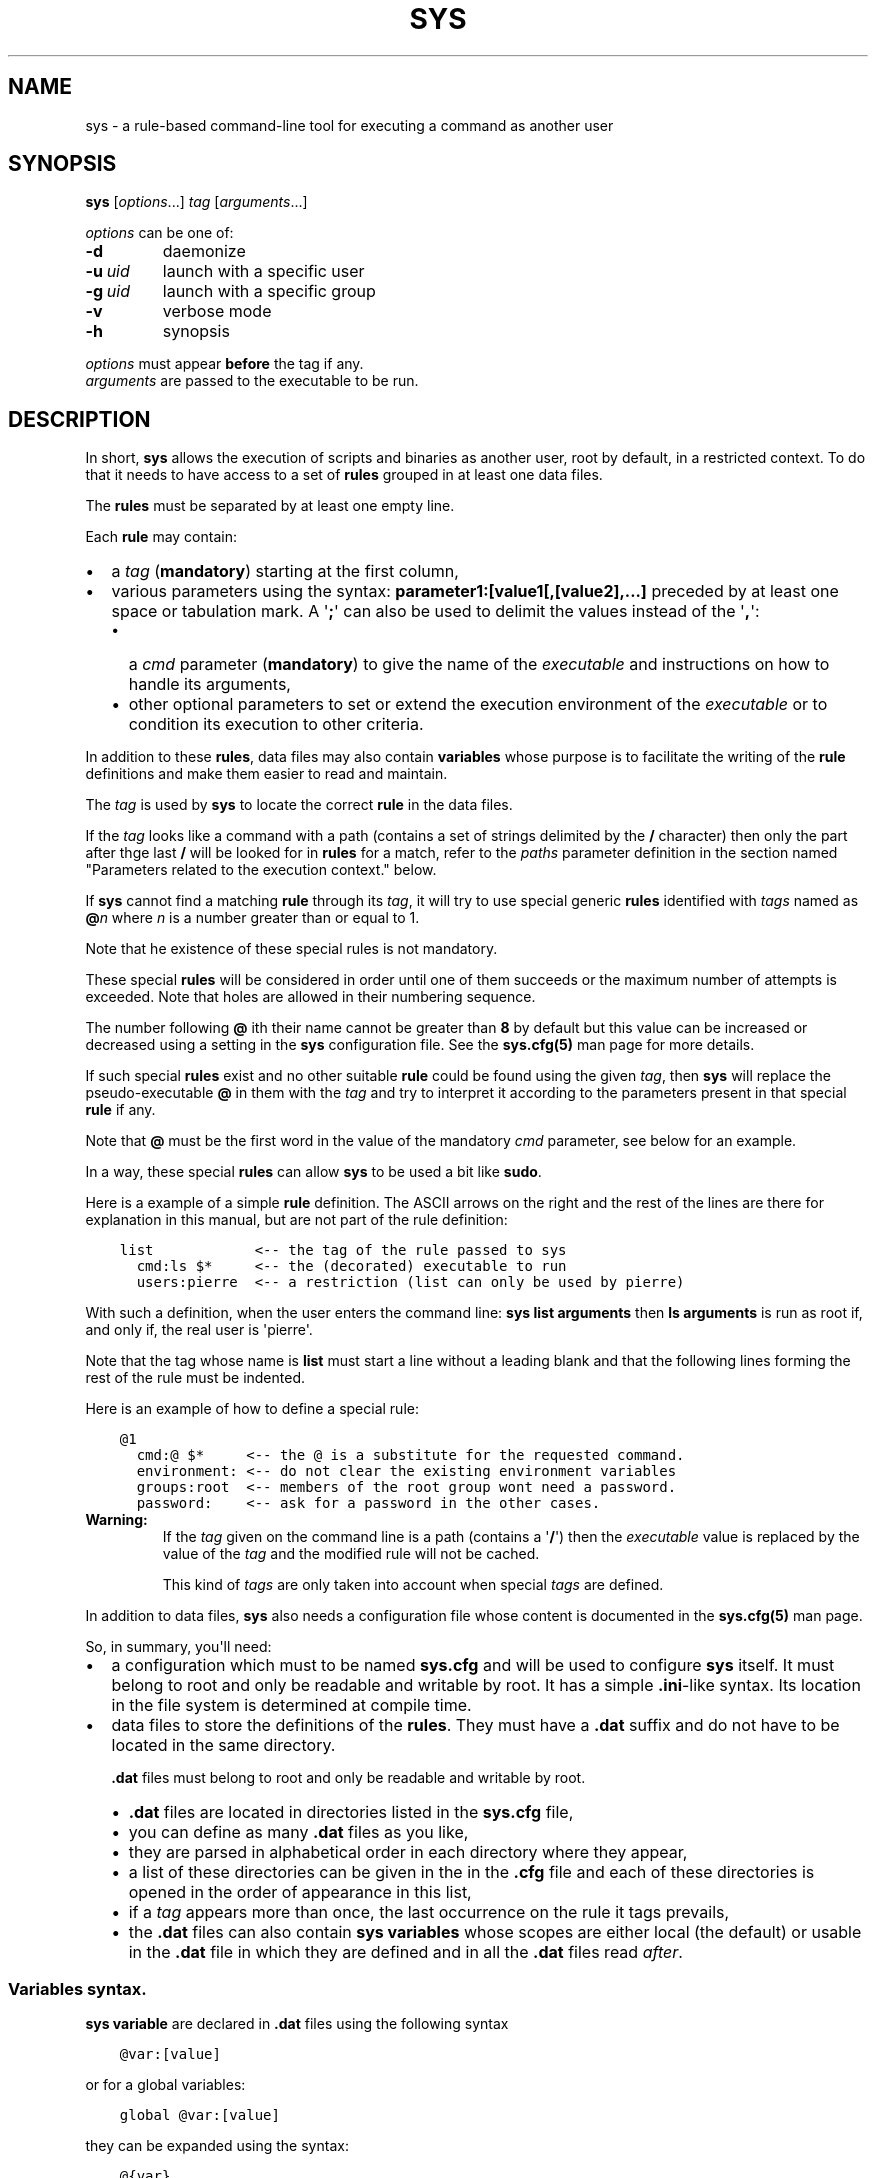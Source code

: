 .\" Man page generated from reStructuredText.
.
.
.nr rst2man-indent-level 0
.
.de1 rstReportMargin
\\$1 \\n[an-margin]
level \\n[rst2man-indent-level]
level margin: \\n[rst2man-indent\\n[rst2man-indent-level]]
-
\\n[rst2man-indent0]
\\n[rst2man-indent1]
\\n[rst2man-indent2]
..
.de1 INDENT
.\" .rstReportMargin pre:
. RS \\$1
. nr rst2man-indent\\n[rst2man-indent-level] \\n[an-margin]
. nr rst2man-indent-level +1
.\" .rstReportMargin post:
..
.de UNINDENT
. RE
.\" indent \\n[an-margin]
.\" old: \\n[rst2man-indent\\n[rst2man-indent-level]]
.nr rst2man-indent-level -1
.\" new: \\n[rst2man-indent\\n[rst2man-indent-level]]
.in \\n[rst2man-indent\\n[rst2man-indent-level]]u
..
.TH "SYS" 8 "2023" "" "Utilities"
.SH NAME
sys \- a rule-based command-line tool for executing a command as another user
.\" ###################################################################
.\" Copyright 2022, Pierre Gentile (p.gen.progs@gmail.com)
.\" 
.\" This Source Code Form is subject to the terms of the Mozilla Public
.\" License, v. 2.0. If a copy of the MPL was not distributed with this
.\" file, You can obtain one at https://mozilla.org/MPL/2.0/.
.\" ###################################################################
.
.SH SYNOPSIS
.sp
\fBsys\fP [\fIoptions\fP\&...] \fItag\fP [\fIarguments\fP\&...]
.sp
\fIoptions\fP can be one of:
.INDENT 0.0
.TP
.B  \-d
daemonize
.TP
.BI \-u \ uid
launch with a specific user
.TP
.BI \-g \ uid
launch with a specific group
.TP
.B  \-v
verbose mode
.TP
.B  \-h
synopsis
.UNINDENT
.nf

\fIoptions\fP must appear \fBbefore\fP the tag if any.
\fIarguments\fP are passed to the executable to be run.
.fi
.sp
.SH DESCRIPTION
.sp
In short, \fBsys\fP allows the execution of scripts and binaries as another
user, root by default, in a restricted context.
To do that it needs to have access to a set of \fBrules\fP grouped in at least
one data files.
.sp
The \fBrules\fP must be separated by at least one empty line.
.sp
Each \fBrule\fP may contain:
.INDENT 0.0
.IP \(bu 2
a \fItag\fP (\fBmandatory\fP) starting at the first column,
.IP \(bu 2
various parameters using the syntax: \fBparameter1:[value1[,[value2],...]\fP
preceded by at least one space or tabulation mark.
A \(aq\fB;\fP\(aq can also be used to delimit the values instead of the \(aq\fB,\fP\(aq:
.INDENT 2.0
.IP \(bu 2
a \fIcmd\fP parameter (\fBmandatory\fP) to give the name of the \fIexecutable\fP
and instructions on how to handle its arguments,
.IP \(bu 2
other optional parameters to set or extend the execution environment
of the \fIexecutable\fP or to condition its execution to other criteria.
.UNINDENT
.UNINDENT
.sp
In addition to these \fBrules\fP, data files may also contain \fBvariables\fP
whose purpose is to facilitate the writing of the \fBrule\fP definitions
and make them easier to read and maintain.
.sp
The \fItag\fP is used by \fBsys\fP to locate the correct \fBrule\fP in the
data files.
.sp
If the \fItag\fP looks like a command with a path (contains a set of strings
delimited by the \fB/\fP character) then only the part after thge last
\fB/\fP will be looked for in \fBrules\fP for a match, refer to the \fIpaths\fP
parameter definition in the section named \(dqParameters related to the
execution context.\(dq below.
.sp
If \fBsys\fP cannot find a matching \fBrule\fP through its \fItag\fP, it will
try to use special generic \fBrules\fP identified with \fItags\fP named as
\fB@\fP\fIn\fP where \fIn\fP is a number greater than or equal to 1.
.sp
Note that he existence of these special rules is not mandatory.
.sp
These special \fBrules\fP will be considered in order until one of them
succeeds or the maximum number of attempts is exceeded.
Note that holes are allowed in their numbering sequence.
.sp
The number following \fB@\fP ith their name cannot be greater than \fB8\fP
by default but this value can be increased or decreased using a setting
in the \fBsys\fP configuration file.
See the \fBsys.cfg(5)\fP man page for more details.
.sp
If such special \fBrules\fP exist and no other suitable \fBrule\fP
could be found using the given \fItag\fP, then \fBsys\fP will replace the
pseudo\-executable \fB@\fP in them with the \fItag\fP and try to interpret it
according to the parameters present in that special \fBrule\fP if any.
.sp
Note that \fB@\fP must be the first word in the value of the mandatory \fIcmd\fP
parameter, see below for an example.
.sp
In a way, these special \fBrules\fP can allow \fBsys\fP to be used a bit like
\fBsudo\fP\&.
.sp
Here is a example of a simple \fBrule\fP definition.
The ASCII arrows on the right and the rest of the lines are there for
explanation in this manual, but are not part of the rule definition:
.INDENT 0.0
.INDENT 3.5
.sp
.nf
.ft C
list            <\-\- the tag of the rule passed to sys
  cmd:ls $*     <\-\- the (decorated) executable to run
  users:pierre  <\-\- a restriction (list can only be used by pierre)
.ft P
.fi
.UNINDENT
.UNINDENT
.sp
With such a definition, when the user enters the command line:
\fBsys list arguments\fP then \fBls arguments\fP is run as root if, and only
if, the real user is \(aqpierre\(aq.
.sp
Note that the tag whose name is \fBlist\fP must start a line without a
leading blank and that the following lines forming the rest of the rule
must be indented.
.sp
Here is an example of how to define a special rule:
.INDENT 0.0
.INDENT 3.5
.sp
.nf
.ft C
@1
  cmd:@ $*     <\-\- the @ is a substitute for the requested command.
  environment: <\-\- do not clear the existing environment variables
  groups:root  <\-\- members of the root group wont need a password.
  password:    <\-\- ask for a password in the other cases.
.ft P
.fi
.UNINDENT
.UNINDENT
.INDENT 0.0
.TP
.B Warning:
If the \fItag\fP given on the command line is a path (contains a \(aq\fB/\fP\(aq)
then the \fIexecutable\fP value is replaced by the value of the \fItag\fP and
the modified rule will not be cached.
.sp
This kind of \fItags\fP are only taken into account when special \fItags\fP
are defined.
.UNINDENT
.sp
In addition to data files, \fBsys\fP also needs a configuration file whose
content is documented in the \fBsys.cfg(5)\fP man page.
.sp
So, in summary, you\(aqll need:
.INDENT 0.0
.IP \(bu 2
a configuration which must to be named \fBsys.cfg\fP and will be used to
configure \fBsys\fP itself.
It must belong to root and only be readable and writable by root.
It has a simple \fB\&.ini\fP\-like syntax.
Its location in the file system is determined at compile time.
.IP \(bu 2
data files to store the definitions of the \fBrules\fP\&.
They must have a \fB\&.dat\fP suffix and do not have to be located in the
same directory.
.sp
\fB\&.dat\fP files must belong to root and only be readable and writable
by root.
.INDENT 2.0
.IP \(bu 2
\fB\&.dat\fP files are located in directories listed in the \fBsys.cfg\fP
file,
.IP \(bu 2
you can define as many \fB\&.dat\fP files as you like,
.IP \(bu 2
they are parsed in alphabetical order in each directory where they
appear,
.IP \(bu 2
a list of these directories can be given in the in the \fB\&.cfg\fP file
and each of these directories is opened in the order of appearance
in this list,
.IP \(bu 2
if a \fItag\fP appears more than once, the last occurrence on the rule
it tags prevails,
.IP \(bu 2
the \fB\&.dat\fP files can also contain \fBsys\fP \fBvariables\fP whose
scopes are either local (the default) or usable in the \fB\&.dat\fP file
in which they are defined and in all the \fB\&.dat\fP files read \fIafter\fP\&.
.UNINDENT
.UNINDENT
.SS Variables syntax.
.sp
\fBsys\fP \fBvariable\fP are declared in \fB\&.dat\fP files using the
following syntax
.INDENT 0.0
.INDENT 3.5
.sp
.nf
.ft C
@var:[value]
.ft P
.fi
.UNINDENT
.UNINDENT
.sp
or for a global variables:
.INDENT 0.0
.INDENT 3.5
.sp
.nf
.ft C
global @var:[value]
.ft P
.fi
.UNINDENT
.UNINDENT
.sp
they can be expanded using the syntax:
.INDENT 0.0
.INDENT 3.5
.sp
.nf
.ft C
@{var}
.ft P
.fi
.UNINDENT
.UNINDENT
.sp
A \fBsys\fP \fBvariable\fP cannot be destroyed but can be given an empty
value.
.sp
A \fBvariable\fP definition must start at a beginning of a line in a
\fB\&.dat\fP file, just like a \fItag\fP\&.
.sp
The scope of a \fBvariable\fP is local to the \fB\&.dat\fP file in which it
is defined except when it is a global \fBvariable\fP\&.
The content of a global variable is not reset when parsing the
next \fB\&.dat\fP files.
.sp
\fBVariables\fP (local or global) must be defined before they can be used,
so only objects that appear after their definitions can use them.
.sp
Variables definitions can take more than one line using so called
\fIcontinuation lines\fP\&.
\fIcontinuation lines\fP starts with at least one leading space or tabulation
mark followed by the character \(aq\fB>\fP\(aq and the remaining content value.
.sp
Here is an example of a \fBvariable\fP defined using 3 lines:
.INDENT 0.0
.INDENT 3.5
.sp
.nf
.ft C
@a:first_part\e
  >\-second_part\e
  >\-last_pert
.ft P
.fi
.UNINDENT
.UNINDENT
.sp
This is equivalent to:
.INDENT 0.0
.INDENT 3.5
.sp
.nf
.ft C
@a:first_part\-second_part\-last_pert
.ft P
.fi
.UNINDENT
.UNINDENT
.sp
Blanks after the \(aq>\(aq are significant.
.sp
When the last character of a line in a \fBvariable\fP definition is not
followed by a \fB\e\fP, a newline character if automatically inserted when
continuation lines are present.
.SS Rules syntax.
.sp
\fBrules\fP in \fB\&.dat\fP files must be defined using the following syntax:
.INDENT 0.0
.IP \(bu 2
the \fItag\fP must start at the beginning of a line,
.IP \(bu 2
all the following lines describing the parameters on the \fBrule\fP and
must be indented by at least one space or tabulation mark, the number
of these blanks is free and can vary,
.IP \(bu 2
these lines must respect the following syntax:
.INDENT 2.0
.INDENT 3.5
.sp
.nf
.ft C
[!]name:[value1[,value2,...]]
%plugin:plugin_file,plugin_arg1,plugin_arg2,...
$variable:[value]
$pattern:value
.ft P
.fi
.UNINDENT
.UNINDENT
.sp
Note that the semicolon (\fB;\fP) can also be used instead of the comma
(\fB,\fP) to separate parameter values.
.sp
Most parameters have their function reversed when prefixed with the
character \(aq\fB!\fP\(aq.
.sp
Some parameters take only zero or one values.
.sp
The variable prefixed by a \(aq\fB$\fP\(aq in the syntax above is an
Unix environment variable, not a \fBsys\fP variable.
.IP \(bu 2
A \fBrule\fP must be followed by at least one empty line (except for
the last one in a given \fB\&.dat\fP file), but cannot contain empty lines.
.UNINDENT
.sp
Here\(aqs an example of a rule:
.INDENT 0.0
.INDENT 3.5
.sp
.nf
.ft C
ksh
  cmd:ksh $*
  uid:root
  gid:sys
  $PS1:\(aqsys@${HOSTNAME} # \(aq
  environment:
  groups:root,@{admin},wheel
  paths:/bin,/usr/bin
.ft P
.fi
.UNINDENT
.UNINDENT
.sp
As with \fBvariables\fP, each item in an \fBrule\fP can be defined on more than
one line using continuation lines introduced by the continuation character
\(aq\fB>\fP\(aq.
.sp
Example:
.INDENT 0.0
.INDENT 3.5
.sp
.nf
.ft C
groups:root\e
  >,@{admin}\e
      >,wheel
.ft P
.fi
.UNINDENT
.UNINDENT
.sp
The detailed syntax after the \fItag\fP is described below.
.SS Recognized parameters in rules:
.sp
The parameters can be grouped in four categories:
.INDENT 0.0
.IP \(bu 2
those related to the execution context,
.IP \(bu 2
those related to the users,
.IP \(bu 2
those related to restrictions, regular or custom (plugins).
.IP \(bu 2
the \fIcmd\fP parameter describing the command line to be run.
.UNINDENT
.INDENT 0.0
.TP
.B Important:
.INDENT 7.0
.IP \(bu 2
Each parameter can be followed by a comma\-separated list of values.
These values may often be extended regular expressions implicitly
bounded be a starting \fB^\fP and an ending \fB$\fP to prevent stupid
mistakes, we\(aqll call them \(dqconstrained extended regular expressions\(dq
in the following.
.IP \(bu 2
Remember that the semicolon can also be used to delimit parameter
values instead of the comma in the following.
.UNINDENT
.UNINDENT
.SS Parameters related to the execution context.
.INDENT 0.0
.TP
.B \fIenvironment\fP:
The syntax is: \fBenvironment:[\-,][command_line_1,command_line_2,...]\fP
.sp
The negative form (with a leading \fB!\fP) if present will be ignored.
.sp
\fBcommand_line_1\fP, \fBcommand_line_2\fP, ... will be run in sequence
and must provide on their standard outputs a list on lines containing
shell environment variables affectations in the form \fBname=value\fP\&.
The first command on these command lines must include a full path.
.sp
If \fB\-\fP is present then the initial environment will be cleared
before the execution of the command lines.
.sp
if no values are given, then the current environment is inherited
by the command to be executed, possibly completed or surcharged by
some variables, see \fIVariable\fP below.
.sp
Examples:
.INDENT 7.0
.IP \(bu 2
\fBenvironment:\-,/opt/script\fP considers the output of
\fB/opt/script\fP to create a list of environment variable settings
after having cleaned the old environment
.IP \(bu 2
\fBenvironment:\fP transmits the current environment to the
command to be executed possibly completed or altered.
.UNINDENT
.TP
.B \fIEnvironment variable\fP:
The syntax is: \fB$VARIABLE_NAME:value\fP
.sp
\fBVARIABLE_NAME\fP must comply with the command interpreter\(aqs variable
naming rules.
.sp
\fBvalue\fP can be empty in which case the variable will be expanded to
the empty string.
.sp
These variables will be added to the environment of the command which
will be executed and may override variables with the same name if
the existing environment is not empty.
.sp
Example: \fB$PAGER:less\fP
.TP
.B \fIumask\fP:
Syntax:\fBumask:value\fP\&.
.sp
The negative form (with a leading \fB!\fP) if present will be ignored.
.sp
Sets the calling process\(aqs file mode creation mask (umask) in the
target execution environment.
The value of this parameter will be interpreted as an octal number.
.sp
Example: \fBumask:22\fP
.UNINDENT
.SS Parameters related to the user who will be used to run the executable.
.INDENT 0.0
.TP
.B \fIuid\fP:
Syntax:\fBuid:value[,...]\fP\&.
.sp
The negative form (with a leading \fB!\fP) if present will be ignored.
.sp
This parameter sets the UID during the time frame in which the
command will be executed.
.sp
When this parameter is not present, a default value of 0 will be
used and the command will be executed as if you were logged as root.
.sp
When the \fI\-u\fP option is \fBnot\fP used, the first value after the
\fIuid\fP parameter will be used.
.sp
When the \fI\-u\fP option is used, then the requested user must be equal
to one of the values of this parameter.
.sp
\fBvalues\fP can be user names or user ids.
.TP
.B \fIgid\fP:
Syntax:\fBgid:value[,...]\fP\&.
.sp
The negative form (with a leading \fB!\fP) if present will be ignored.
.sp
This parameter is similar to \fIuid\fP but for the group.
.sp
When this parameter is not present, if \fI\-u\fP is \fBnot\fP used, the
group id 0 will be used and the command will be executed as if you
were in the root group, otherwise the primary group of the new user
will be used.
.sp
When the \fI\-g\fP option is \fBnot\fP used, the first value after the \fIgid\fP
parameter is used to set the current group.
.sp
When the \fI\-g\fP option is used then the requested group must be equal
to one of the values of this parameter.
.sp
If the new user is not root, the new group must be one to which the
new user belongs to.
.sp
Also when the new user is not root, the new group must be one of the
new users\(aqs supplementary groups.
.sp
\fBvalue\fP can be a user name or group ids.
.UNINDENT
.SS Parameters related to restrictions.
.INDENT 0.0
.TP
.B \fIdisabled\fP:
Syntax is: \fBdisabled:reason1,reason2,...\fP
.sp
The negative form (with a leading \fB!\fP) if present will be ignored.
.sp
This parameter prohibits the use of the rule. Non\-mandatory values
can be set to provide the user with reasons for disabling this rule.
.sp
Each of these reasons will be printed on a new line in the order
of appearance.
.TP
.B \fIusers\fP:
Syntax is: \fBusers:user[@host][/YYYYMMDD],...]\fP
.sp
This parameter takes as values a comma separated list of items
containing the users \fBallowed\fP to execute the command followed by
optional restrictions.
All the other users will not be permitted to execute it.
.INDENT 7.0
.IP \(bu 2
The \fBuser\fP part of each item can be set by their name or their
UID.
.IP \(bu 2
The optional \fBhost\fP part is a constrained regular expression
describing the hosts from which the user is allowed to execute
the command.
.IP \(bu 2
The optional date part is a string giving the expiration date
using the YYYYMMDDhhmm format.
After this date, the command will not be able to be executed.
.UNINDENT
.sp
If this parameter is prefixed with the character \(aq\fB!\fP\(aq (as in
\fI!users\fP) , then its signification is reversed and the list
designates the users \fBnot allowed\fP to execute the command.
Note that when \(aq\fB!\fP\(aq is used, date limitations are ignored.
.INDENT 7.0
.TP
.B WARNING:
The list of users can be empty, if the parameter is \fI!users\fP,
then the whole rule be immediately denied as all users will be
matched by this parameter.
.sp
if the parameter is \fIusers\fP, the rule will continue to be analyzed
as the users may belong to one of the group or netgroup matched
by the constrained regular expression placed after the parameters
\fIgroups\fP or \fInetgroups\fP of the rule, see below.
.UNINDENT
.sp
Examples:
.INDENT 7.0
.IP \(bu 2
\fBusers:alice/20251010,bob@srv.*/20163112/,carol,100\fP
.IP \(bu 2
\fB!users:carol\fP
.IP \(bu 2
\fBusers:\fP
.UNINDENT
.TP
.B \fIgroups\fP:
same as above but for groups. Primary and secondary groups are
accepted.
.TP
.B \fInetgroups\fP:
same as above but for NIS or LDAP netgroups. Note although than
netgroups in the list of value are not constrained extended regular
expression as in \fIusers\fP and \fIgroups\fP above.
.UNINDENT
.sp
The parameters \fIusers\fP, \fIgroups\fP end \fInetgroups\fP are linked in a way
that it is sufficient for one on them to be accepted for the command
to be run.
This, of course, provided that no other mandatory parameter is rejected.
.sp
When no \fIusers\fP, \fIgroups\fP or \fInetgroups\fP parameter is present in a \fIrule\fP
then any user, group or netgroup will be be accepted.
.sp
The negative forms (with a leading \fB!\fP) of \fIusers\fP, \fIgroups\fP and
\fInetgroups\fP are first checked for a match and if, and only if, no match
has occurred then the positive forms are checked.
This ensures that the filter rules are analyzed regardless of the order
in which they are specified.
.sp
In the same way it if sufficient for him to belong to one of the \(aq\fB!\fP\(aq
prefixed \fIusers\fP, \fIgroups\fP end \fInetgroups\fP parameter to be rejected.
.INDENT 0.0
.TP
.B \fIpaths\fP:
Syntax is: \fBpaths:[path][,...]\fP
.sp
This parameter, which can be negated with \(aq\fB!\fP\(aq list the allowed
(or denied) paths for the target command to belong to.
.sp
The path must be absolute (begin with a \(aq\fB/\fP\(aq).
.sp
If the \fItag\fP given in the command line has a path (contains a \(aq/\(aq)
then a rule for the last part of it (the basename) will be looked for.
If such a rule is found then the path in its command part (if any)
must match the \fItag\fP path and the \fItag\fP\(aqs path must also be present
in the \(dqpaths\(dq parameter\(aqs list and not denied in the \(dq!paths\(dq
parameter list also (if any).
.sp
if the \fItag\fP given in the command line does not have a path then only
the \(dqpaths\(dq and \(dq!paths\(dq parameters (if present)  are considered to
enable the \fIexecutable\fP to be  run.
.sp
If no path list is given and this parameter is negated with \(aq\fB!\fP\(aq
then the \fIexecutable\fP will \fBnot\fP be ran, otherwise an empty list
of paths does not have any filtering effect.
.TP
.B \fIpassword\fP:
Syntax is: \fBpassword:[user][,...]\fP
.sp
The negative form (with a leading \fB!\fP) if present will be ignored.
.sp
This parameter, if present, allows the user to bypass \(dqusers\(dq, \(dqgroups\(dq
and \(dqnetgroups\(dq filtering failure.
.sp
When this parameter if absent, no password will be asked for and all
filtering failure is fatal.
.sp
If this parameter has a list of values, they will be interpreted as
a list of users.
The password given must be the password of one of them in addition
to the target user and \(aq\fIroot\fP to allow the command to be executed.
The order in which the user\(aqs password is asked for requested will
be the same as the order of the values in this parameter.
.sp
If this parameter if present and none of the parameters \fIusers\fP,
\fIgroups\fP, \fInetgroups\fP or their negations is present or have an empty
set of values, then a password will be asked for.
If at least one of these parameters is present in the rule and has
values, then a password will \fIonly\fP be requested if the current
\fIuser\fP/\fIgroup\fP/\fInetgroup\fP is not in the values given.
.sp
No value for this parameter is equivalent to a list of values
containing \fIroot\fP and the target user.
.sp
On systems when the PAM mechanism is activated, \fBsys\fP can use it for
the authentication, otherwise the encrypted password will be compared
with the one in the shadow database.
.TP
.B \fIowners\fP:
Syntax is: \fBowners:[user:group][,...]\fP
.sp
This parameter, if present, allows to set a list of couples of words
describing the allowed ownership of the executable to be run.
Is the owner of the executable is not found in this list, the rule
will be rejected.
Entries in this list must obey the syntax \fBuser\fP:\fBgroup\fP where
\fBusers\fP and \fBgroup\fP are extended constrained regular expressions.
.INDENT 7.0
.TP
.B Example:
owners:.*:dba,wwwrun:www
.UNINDENT
.sp
The negative form (with a leading \fB!\fP) denies executions instead
of allowing them.
.UNINDENT
.\" COMMENT BLOCK
.\" 
.\" *modes*:
.\"     If set this parameter impose restrictions on the mode of the
.\"     *executable* to be run. The values are constrained regular
.\"     expressions and will be tried in sequence.
.\" 
.\"     The values can be given in the traditional **octal** form with an
.\"     optional leading ``0`` or in the **rwxrwxrwx** form as given by the
.\"     output of ``ls -l``.
.\" 
.\"     Example: in ``modes:0754,rwxr--r--`` The second permitted mode is
.\"     equivalent to ``744`` in octal.
.\" 
.\"     Modes descriptions can also have a negated meaning when given after the
.\"     parameter *!modes*.
.
.SS Parameter to set the executable name.
.INDENT 0.0
.TP
.B \fIcmd\fP:
Syntax is: \fBcmd:executable\fP
.sp
The negative form (with a leading \fB!\fP) if present will be ignored.
.sp
This is where you have to define the name of the \fIexecutable\fP to
be run.
.INDENT 7.0
.TP
.B WARNING:
\fBsys\fP variables will never been expanded here and will be seen
as ordinary text.
.UNINDENT
.sp
If the \fIexecutable\fP has an absolute path name and the \fIpaths\fP
parameter is also present, then its path must belong to one on the
paths given after the \fIpaths\fP parameter.
.sp
This \fIexecutable\fP can be followed by \fIpatterns\fP to form a pseudo
command line.
.sp
Example:
.INDENT 7.0
.INDENT 3.5
.sp
.nf
.ft C
cmd:bash $*
.ft P
.fi
.UNINDENT
.UNINDENT
.sp
\fIpatterns\fP are somewhat similar to the shell\(aqs meta\-characters
and can be seen as substitutes for one or more arguments.
They can be used to control, impose or constrain the arguments of
the \fIexecutable\fP\&.
.sp
Here is the list of all the available \fIpatterns\fP, their meanings
will be detailed below:
.sp
\fB$*\fP, \fB$+\fP, \fB$,\fP, \fB$;\fP, \fB$.\fP, \fB$?\fP, \fB$\fP\fIn\fP and
\fB^\fP\fIword\fP
.sp
All \fIpatterns\fP starting with a \fB$\fP can be prefixed by the character
\fB!\fP to invert their functions.
.sp
\fB$*\fP, \fB$,\fP, \fB$+\fP and \fB?\fP\&. can also be suffixed with a number
to individualize them, so that \fB$*\fP and \fB$*1\fP behave the same but
may have different associated constraints for example.
.sp
Here are some examples of legal \fIpattern\fP names:
\fB$*\fP, \fB$*1\fP, \fB$,\fP, \fB!$\-2\fP, \fB$5\fP, \fB!$1\fP, \fB$+2\fP, \fB$?3\fP,
\fB^\-f\fP
.INDENT 7.0
.TP
.B Important:
During the operation of matching of each \fIpattern\fP to the arguments
provided on the command line, it is important to understand that
a \fIpattern\fP will be used as long as it can be match the arguments
\fBand\fP the next pattern does not also match the current argument,
in which case the next pattern will become the default pattern.
.sp
A command without a \fIpattern\fP does not accept any arguments on
the command line.
.UNINDENT
.sp
\fIpattern\fP features:
.INDENT 7.0
.IP \(bu 2
The \fB$\fP\-patterns can also be filtered/constrained by associating
a filtering \fBparameters\fP to it.  see the examples below.
.sp
Here is their detailed meanings:
.INDENT 2.0
.IP \(bu 2
\fB$*\fP expects a (potentially empty) sequence of arguments,
if a filtering parameter is active for \fB$*\fP then all the
given constrained regular expressions must match these arguments
until the next pattern (if any) matches one of them.
.sp
if no filtering parameter is associated to \fB$*\fP, then command line
arguments will be accepted by default until one of them is matched
by the next pattern (if any).
.sp
In other words, \fB$*\fP will eat all matching command line
arguments until it can no longer do so or until the next pattern
matches an argument.
.IP \(bu 2
\fB$+\fP same as for \fB$+\fP but at least one argument must be present.
.IP \(bu 2
\fB$,\fP expects a sequence of arguments, if a filtering parameter is
active for \fB$,\fP then \fBexactly one\fP of its given constrained
regular expressions must match theses arguments.
The other arguments are always accepted until one of them matches
a textual or positional pattern or there is no more argument
to consider.
.IP \(bu 2
\fB$;\fP same a \fB$,\fP except that more then one argument can match
the filter.
.IP \(bu 2
\fB$.\fP expect exactly one argument. If constrained regular
expressions are given then the argument must match one of them.
.IP \(bu 2
\fB$?\fP expect an optional argument. If constrained regular
expressions are given then the argument, if present, must match
one of them.
.IP \(bu 2
\fB$\fP\fIn\fP where \fIn\fP is a number says that the \fIn\fP th argument
must be present. If it has an associated optional filter then this
filter must also match the \fIn\fP th argument.
.sp
\fB$\fP\fIn\fP parameters must appear in increasing order.
.sp
Note that if \fB$\fP\fIn\fP must be preceded by at least one other
pattern if \fIn\fP is greater the 1 to consume the first command line
arguments.
.sp
e.g.
.INDENT 2.0
.INDENT 3.5
\fBcmd:echo $2\fP will always be rejected, \fBcmd:echo $. $2\fP may
succeed
.UNINDENT
.UNINDENT
.UNINDENT
.sp
If the first five type of \fB$\fP\-patterns are followed by a number,
each one is treated independently of the others.
.sp
e.g. when \fB$*1\fP and \fB$*2\fP are present, then each of them can have
a different set of filtering parameters.
.IP \(bu 2
The parameters starting with \fB^\fP mandate that the word that
follows the \fB^\fP must be entered as it is in the command line.
.sp
e.g. \fB^\-a\fP will match the command line argument \fB\-a\fP\&.
.IP \(bu 2
Normal words appearing along the \fIpatterns\fP (those not prefixed
with a \fB$\fP or a \fB^\fP) will be automatically inserted in the command
line and \fBmust not\fP be entered in the command line.
.UNINDENT
.sp
These patterns can be given more than once.
.INDENT 7.0
.TP
.B Examples of pattern usage:
.INDENT 7.0
.TP
.B \fBcmd:executable $*\fP
allows any number of argument (even 0) if no filtering parameter
is set for \fB$*\fP (see below for details about filtering
parameters).
.TP
.B \fBcmd:executable $1\fP
wants exactly one argument whatever it is if no filtering
parameter is set for \fB$1\fP\&.
.TP
.B \fBcmd:executable ^\-a $2\fP
wants exactly one argument whatever it is (if no filtering
parameter is set for \fB$2\fP) after the required argument
\(aq\fB\-a\fP\(aq.
.TP
.B \fBcmd:executable $,1 $,2\fP
when the parameters \fB$,1:\-a\fP and \fB$,2:\-b\fP are present, this
command, wants to see exactly \fBone\fP occurrence of \fB\-a\fP
followed by exactly \fBone\fP occurrence of \fB\-b\fP\&. Each
occurrence can be preceded or followed by any number of other
arguments as in \fB\-x \-a dummy \-y \-b \-z\fP by example.
.TP
.B \fBcmd:executable $. $*\fP
wants any number of arguments with a first argument whose
content can be imposed by a filtering parameter.
.TP
.B \fBcmd:executable $* \-l\fP
allows any number of argument (even 0) if no filtering parameter
is set for \fB$*\fP\&. The \fB\-l\fP argument will be automatically
inserted.
.UNINDENT
.UNINDENT
.UNINDENT
.SS Custom parameters (or plugins) related to restrictions.
.sp
When \fBsys\fP is compiled with plugins enabled (\fB\-\-enable\-plugins\fP),
custom parameters in the form \fI%name\fP are allowed (the leading \fB%\fP
in required).
.sp
The correct syntax for these custom parameters is:
.nf
\fB%plugin_name,plugin_file,arg1,arg2,...\fP
.fi
.sp
.sp
Where \fIplugin_file\fP is the base name of the plugin compiled object
and the \fIargN\fP values are strings which will be passed to the plugin
function at run time.
.sp
Plugins must be compiled and stored in the plugin_directory defined in
\fBsys.cfg\fP (see sys.cfg.5).  With \fIgcc\fP for example, the following
instruction can be used:
.INDENT 0.0
.INDENT 3.5
.sp
.nf
.ft C
gcc \-shared \-fPIC \-o plugin_name.so plugin_name.c
.ft P
.fi
.UNINDENT
.UNINDENT
.sp
Plugins must have a mandatory public extern function named \fIsys_plugin\fP
respecting the following prototype:
.INDENT 0.0
.INDENT 3.5
.sp
.nf
.ft C
/* argc   (in)  Number of values for this plugin parameter in the rule.  */
/* argv   (in)  Array containing the values for this plugin parameter in */
/*              the rule.                                                */
/* output (out) Optional string returned by this plugins, plugins are    */
/*              responsible to allocate the memory for this string. It   */
/*              will be freed by sys after its invocation.               */
/*              output must be NULL if no output is produced.            */
/*              This string will appear in the sys log file if not NULL. */
/* ===================================================================== */
int sys_plugin_main(int argc, char ** argv, char ** output);
.ft P
.fi
.UNINDENT
.UNINDENT
.sp
The \fIplugin_file\fP object file may contain a optional public extern
function returning a version string:
.INDENT 0.0
.INDENT 3.5
.sp
.nf
.ft C
/* PLugin version function, must return a static string. */
/* ===================================================== */
char * sys_plugin_version(void)
.ft P
.fi
.UNINDENT
.UNINDENT
.sp
They \fIsys_plugin_main\fP function must return \fB1\fP on success and \fB0\fP
on failure.
.sp
For security reasons, the directory containing the plugins and the
compiled plugin files must belong to \fBroot\fP:\fBroot\fP and have
permissions respectively equals to \fB0700\fP and \fB0600\fP\&.
.SS Filtering parameter to control the arguments of the target command line.
.sp
Each one of the patters described above may be controlled (filtered) by a
filtering parameter.
.sp
When no filtering parameter is defined for a \fB$\fP\-named \fBcmd\fP
parameter, then they will match any words appearing in the command line.
.sp
Examples of rule extracts with a filtering parameter:
.INDENT 0.0
.INDENT 3.5
.INDENT 0.0
.INDENT 3.5
.sp
.nf
.ft C
rmusers
  cmd:rm $*
  !$*:.*(/\e.\e./.*|/\e.\e.$)  <\-\-\- The filtering parameter
  $*:/users/.*             <\-\-\- restrictions for $*
.ft P
.fi
.UNINDENT
.UNINDENT
.sp
In this example, \fB$*\fP must match any sequences of words starting
with \fB/users/\fP except those containing \fB/../\fP or those ending with
\fB/..\fP for the command line to be accepted.
.INDENT 0.0
.IP \(bu 2
Examples of \fB$*\fP usages:
.nf
\fBcmd:^\-a $* ^\-b\fP
\fIwithout\fP a \fB$*\fP filtering parameter:
.fi
.sp
.INDENT 2.0
.IP \(bu 2
Accepted command lines:
.INDENT 2.0
.INDENT 3.5
.nf
\fB\-a x y z \-b\fP
\fB\-a \-b\fP
.fi
.sp
.UNINDENT
.UNINDENT
.IP \(bu 2
Denied command lines:
.INDENT 2.0
.INDENT 3.5
.nf
\fB\-x\fP (no \fB\-a\fP nor \fB\-b\fP)
\fB\-a\fP (no \fB\-b\fP)
\fB\-b\fP (no \fB\-a\fP)
.fi
.sp
.UNINDENT
.UNINDENT
.UNINDENT
.nf
\fBcmd:^\-a $* ^\-b\fP
\fIwith\fP a filtering parameter defined as \fB$*:A*\fP:
.fi
.sp
.INDENT 2.0
.IP \(bu 2
Accepted command lines:
.INDENT 2.0
.INDENT 3.5
.nf
\fB\-a A AA AAA \-b\fP
\fB\-a \-b\fP
.fi
.sp
.UNINDENT
.UNINDENT
.IP \(bu 2
Denied command lines:
.INDENT 2.0
.INDENT 3.5
.nf
\fB\-a A x AAA \-b\fP (\fB$*\fP does not match \fBx\fP)
.fi
.sp
.UNINDENT
.UNINDENT
.UNINDENT
.nf
\fBcmd:^\-a $* ^\-b $*\fP
\fIwith\fP a filtering parameter defined as \fB$*:a*\fP:
.fi
.sp
.INDENT 2.0
.IP \(bu 2
Accepted command lines:
.INDENT 2.0
.INDENT 3.5
.nf
\fB\-a a aa \-b aaa\fP
\fB\-a \-b\fP
.fi
.sp
.UNINDENT
.UNINDENT
.IP \(bu 2
Denied command lines:
.INDENT 2.0
.INDENT 3.5
.nf
\fB\-a a \-b aa x\fP (\fB$*\fP does not match \fBx\fP)
.fi
.sp
.UNINDENT
.UNINDENT
.UNINDENT
.IP \(bu 2
Examples of \fB$\fP\fIn\fP usages:
.nf
\fBcmd:^\-a $1* ^\-b $2*\fP
\fIwith\fP two filtering parameters defined as \fB$1*:a*\fP
and \fB$*2:b*\fP:
.fi
.sp
.INDENT 2.0
.IP \(bu 2
Accepted command lines:
.INDENT 2.0
.INDENT 3.5
.nf
\fB\-a a aa \-b bbb\fP
\fB\-a \-b\fP
.fi
.sp
.UNINDENT
.UNINDENT
.IP \(bu 2
Denied command lines:
.INDENT 2.0
.INDENT 3.5
.nf
\fB\-a a \-b aa\fP (\fB$2\fP does not match \fBaa\fP)
\fB\-a x a \-v bb\fP (\fB$1\fP does not match \fBx\fP)
.fi
.sp
.UNINDENT
.UNINDENT
.UNINDENT
.IP \(bu 2
Examples of \fB$,\fP usages:
.nf
\fBcmd:^\-a $, ^\-b\fP
\fIwithout\fP a \fB$,\fP filtering parameter:
.fi
.sp
.INDENT 2.0
.IP \(bu 2
Accepted command lines:
.INDENT 2.0
.INDENT 3.5
.nf
\fB\-a x y z \-b\fP
.fi
.sp
.UNINDENT
.UNINDENT
.IP \(bu 2
Denied command lines:
.INDENT 2.0
.INDENT 3.5
.nf
\fB\-a \-b\fP (\fB$,\fP hasn\(aqt matched any argument)
.fi
.sp
.UNINDENT
.UNINDENT
.UNINDENT
.nf
\fBcmd:^\-a $, ^\-b\fP
\fIwith\fP a filtering parameter defined as \fB$,:A*\fP:
.fi
.sp
.INDENT 2.0
.IP \(bu 2
Accepted command lines:
.INDENT 2.0
.INDENT 3.5
.nf
\fB\-a A \-b\fP
\fB\-a x A y\fP
\fB\-a A x y\fP
.fi
.sp
.UNINDENT
.UNINDENT
.IP \(bu 2
Denied command lines:
.INDENT 2.0
.INDENT 3.5
.nf
\fB\-a A AA \-b\fP (\fB$,\fP has matched more than one \fBA*\fP argument)
.fi
.sp
.UNINDENT
.UNINDENT
.UNINDENT
.IP \(bu 2
Example of \fB$+\fP usages:
.nf
\fBcmd:^\-a $+ ^\-b\fP
\fIwithout\fP a \fB$+\fP filtering parameter:
.fi
.sp
.INDENT 2.0
.IP \(bu 2
Accepted command lines:
.INDENT 2.0
.INDENT 3.5
.nf
\fB\-a x y z \-b\fP
.fi
.sp
.UNINDENT
.UNINDENT
.IP \(bu 2
Denied command lines:
.INDENT 2.0
.INDENT 3.5
.nf
\fB\-a \-b\fP (\fB$+\fP must match at least one argument)
.fi
.sp
.UNINDENT
.UNINDENT
.UNINDENT
.nf
\fBcmd:^\-a $+ ^\-b\fP
\fIwith\fP a filtering parameter defined as \fB$.:A*\fP:
.fi
.sp
.INDENT 2.0
.IP \(bu 2
Accepted command lines:
.INDENT 2.0
.INDENT 3.5
.nf
\fB\-a A \-b\fP
\fB\-a A AA y\fP
.fi
.sp
.UNINDENT
.UNINDENT
.IP \(bu 2
Denied command lines:
.INDENT 2.0
.INDENT 3.5
.nf
\fB\-a \-b\fP (\fB$+\fP must match at least one \fBA*\fP like argument)
\fB\-a A B \-b\fP (\fB$+\fP does not match \fBB\fP)
.fi
.sp
.UNINDENT
.UNINDENT
.UNINDENT
.IP \(bu 2
Example of \fB$?\fP and \fB$.\fP usages:
.nf
\fBcmd:$.1 $?1 $?2 $.2\fP
\fIwith\fP filtering parameters defined as
.in +2
\fB$.1:a\fP
\fB$.2:b\fP
\fB$?1:x\fP
\fB$?2:y\fP
.in -2
.fi
.sp
.INDENT 2.0
.IP \(bu 2
Accepted command lines:
.INDENT 2.0
.INDENT 3.5
.nf
\fBa b\fP
\fBa x b\fP
\fBa y b\fP
\fBa x y b\fP
.fi
.sp
.UNINDENT
.UNINDENT
.IP \(bu 2
Denied command lines:
.INDENT 2.0
.INDENT 3.5
.nf
\fBa\fP (\fB$.2\fP does not match anything)
\fBb\fP (\fB$.1\fP does not match \fBb\fP)
\fBa z b\fP (\fB$?1\fP does not match \fBx\fP)
\fBa x z b\fP (\fB$?2\fP does not match \fBy\fP)
.fi
.sp
.UNINDENT
.UNINDENT
.UNINDENT
.UNINDENT
.UNINDENT
.UNINDENT
.SH FILES
.INDENT 0.0
.TP
.B \fBsys.cfg\fP file:
Configuration file for the \fBsys\fP program itself.
.TP
.B \fB\&.dat\fP files:
Files containing the definitions of the rules.
.UNINDENT
.SH SEE ALSO
.sp
sys.cfg(5)
.SH AUTHOR
p.gen.progs@gmail.com
.SH COPYRIGHT
MPL-2.0
.\" Generated by docutils manpage writer.
.
